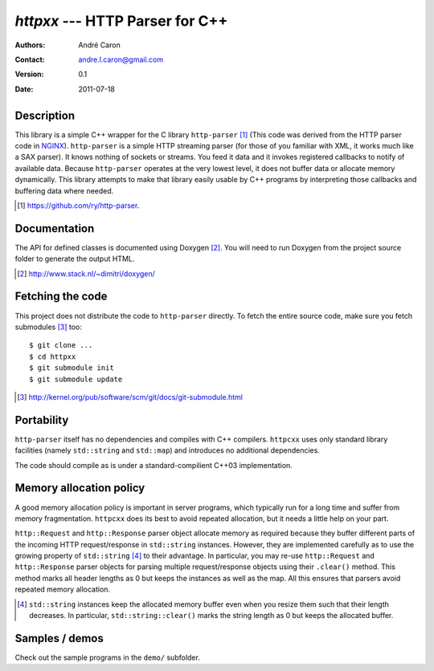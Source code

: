 ====================================
  `httpxx` --- HTTP Parser for C++
====================================
:authors:
   André Caron
:contact: andre.l.caron@gmail.com
:version:
   0.1
:date: 2011-07-18

Description
===========

This library is a simple C++ wrapper for the C library ``http-parser`` [#]_
(This code was derived from the HTTP parser code in NGINX_).  ``http-parser`` is
a simple HTTP streaming parser (for those of you familiar with XML, it works
much like a SAX parser).  It knows nothing of sockets or streams.  You feed it
data and it invokes registered callbacks to notify of available data.  Because
``http-parser`` operates at the very lowest level, it does not buffer data or
allocate memory dynamically.  This library attempts to make that library easily
usable by C++ programs by interpreting those callbacks and buffering data where
needed.

.. [#] https://github.com/ry/http-parser.

.. _NGINX: http://nginx.net/

Documentation
=============

The API for defined classes is documented using Doxygen [#]_.  You will need to
run Doxygen from the project source folder to generate the output HTML.

.. [#] http://www.stack.nl/~dimitri/doxygen/

Fetching the code
=================

This project does not distribute the code to ``http-parser`` directly.  To fetch
the entire source code, make sure you fetch submodules [#]_ too:

::

   $ git clone ...
   $ cd httpxx
   $ git submodule init
   $ git submodule update

.. [#] http://kernel.org/pub/software/scm/git/docs/git-submodule.html

Portability
===========

``http-parser`` itself has no dependencies and compiles with C++ compilers.
``httpcxx`` uses only standard library facilities (namely ``std::string`` and
``std::map``) and introduces no additional dependencies.

The code should compile as is under a standard-compilient C++03 implementation.

Memory allocation policy
========================

A good memory allocation policy is important in server programs, which typically
run for a long time and suffer from memory fragmentation.  ``httpcxx`` does its
best to avoid repeated allocation, but it needs a little help on your part.

``http::Request`` and ``http::Response`` parser object allocate memory as
required because they buffer different parts of the incoming HTTP
request/response in ``std::string`` instances.  However, they are implemented
carefully as to use the growing property of ``std::string`` [#]_ to their
advantage.  In particular, you may re-use ``http::Request`` and
``http::Response`` parser objects for parsing multiple request/response objects
using their ``.clear()`` method.  This method marks all header lengths as 0 but
keeps the instances as well as the map.  All this ensures that parsers avoid
repeated memory allocation.

.. [#] ``std::string`` instances keep the allocated memory buffer even when you
   resize them such that their length decreases.  In particular,
   ``std::string::clear()`` marks the string length as 0 but keeps the allocated
   buffer.

Samples / demos
===============

Check out the sample programs in the ``demo/`` subfolder.

.. _`http-parser`: https://github.com/ry/http-parser
